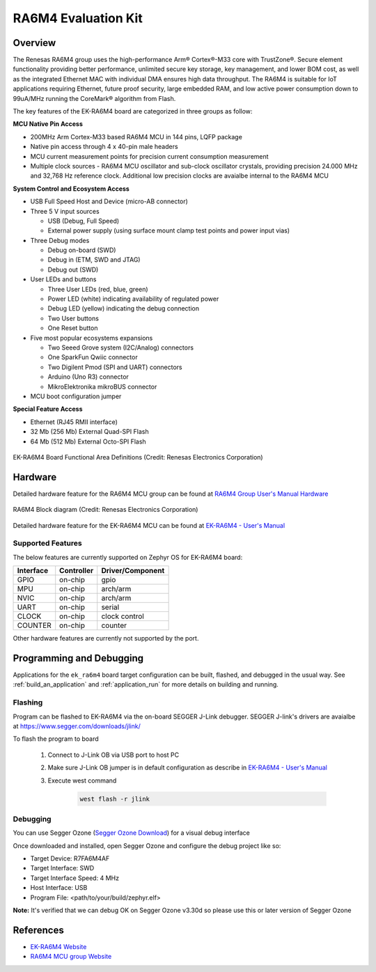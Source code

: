 .. _ek_ra6m4:

RA6M4 Evaluation Kit
####################

Overview
********

The Renesas RA6M4 group uses the high-performance Arm® Cortex®-M33
core with TrustZone®. Secure element functionality providing better
performance, unlimited secure key storage, key management, and lower
BOM cost, as well as the integrated Ethernet MAC with individual DMA
ensures high data throughput. The RA6M4 is suitable for IoT applications
requiring Ethernet, future proof security, large embedded RAM, and low
active power consumption down to 99uA/MHz running the CoreMark®
algorithm from Flash.

The key features of the EK-RA6M4 board are categorized in three groups as follow:

**MCU Native Pin Access**

- 200MHz Arm Cortex-M33 based RA6M4 MCU in 144 pins, LQFP package
- Native pin access through 4 x 40-pin male headers
- MCU current measurement points for precision current consumption measurement
- Multiple clock sources - RA6M4 MCU oscillator and sub-clock oscillator crystals,
  providing precision 24.000 MHz and 32,768 Hz reference clock.
  Additional low precision clocks are avaialbe internal to the RA6M4 MCU

**System Control and Ecosystem Access**

- USB Full Speed Host and Device (micro-AB connector)
- Three 5 V input sources

  - USB (Debug, Full Speed)
  - External power supply (using surface mount clamp test points and power input vias)

- Three Debug modes

  - Debug on-board (SWD)
  - Debug in (ETM, SWD and JTAG)
  - Debug out (SWD)

- User LEDs and buttons

  - Three User LEDs (red, blue, green)
  - Power LED (white) indicating availability of regulated power
  - Debug LED (yellow) indicating the debug connection
  - Two User buttons
  - One Reset button

- Five most popular ecosystems expansions

  - Two Seeed Grove system (I2C/Analog) connectors
  - One SparkFun Qwiic connector
  - Two Digilent Pmod (SPI and UART) connectors
  - Arduino (Uno R3) connector
  - MikroElektronika mikroBUS connector

- MCU boot configuration jumper

**Special Feature Access**

- Ethernet (RJ45 RMII interface)
- 32 Mb (256 Mb) External Quad-SPI Flash
- 64 Mb (512 Mb) External Octo-SPI Flash

.. figure:: ek_ra6m4.webp
	:align: center
	:alt: RA6M4 Evaluation Kit

	EK-RA6M4 Board Functional Area Definitions (Credit: Renesas Electronics Corporation)

Hardware
********
Detailed hardware feature for the RA6M4 MCU group can be found at `RA6M4 Group User's Manual Hardware`_

.. figure:: ra6m4_block_diagram.webp
	:width: 442px
	:align: center
	:alt: RA6M4 MCU group feature

	RA6M4 Block diagram (Credit: Renesas Electronics Corporation)

Detailed hardware feature for the EK-RA6M4 MCU can be found at `EK-RA6M4 - User's Manual`_

Supported Features
==================

The below features are currently supported on Zephyr OS for EK-RA6M4 board:

+-----------+------------+----------------------+
| Interface | Controller | Driver/Component     |
+===========+============+======================+
| GPIO      | on-chip    | gpio                 |
+-----------+------------+----------------------+
| MPU       | on-chip    | arch/arm             |
+-----------+------------+----------------------+
| NVIC      | on-chip    | arch/arm             |
+-----------+------------+----------------------+
| UART      | on-chip    | serial               |
+-----------+------------+----------------------+
| CLOCK     | on-chip    | clock control        |
+-----------+------------+----------------------+
| COUNTER   | on-chip    | counter              |
+-----------+------------+----------------------+

Other hardware features are currently not supported by the port.

Programming and Debugging
*************************

Applications for the ``ek_ra6m4`` board target configuration can be
built, flashed, and debugged in the usual way. See
:ref:`build_an_application` and :ref:`application_run` for more details on
building and running.

Flashing
========

Program can be flashed to EK-RA6M4 via the on-board SEGGER J-Link debugger.
SEGGER J-link's drivers are avaialbe at https://www.segger.com/downloads/jlink/

To flash the program to board

  1. Connect to J-Link OB via USB port to host PC

  2. Make sure J-Link OB jumper is in default configuration as describe in `EK-RA6M4 - User's Manual`_

  3. Execute west command

	.. code-block:: console

		west flash -r jlink

Debugging
=========

You can use Segger Ozone (`Segger Ozone Download`_) for a visual debug interface

Once downloaded and installed, open Segger Ozone and configure the debug project
like so:

* Target Device: R7FA6M4AF
* Target Interface: SWD
* Target Interface Speed: 4 MHz
* Host Interface: USB
* Program File: <path/to/your/build/zephyr.elf>

**Note:** It's verified that we can debug OK on Segger Ozone v3.30d so please use this or later
version of Segger Ozone

References
**********
- `EK-RA6M4 Website`_
- `RA6M4 MCU group Website`_

.. _EK-RA6M4 Website:
   https://www.renesas.com/us/en/products/microcontrollers-microprocessors/ra-cortex-m-mcus/ek-ra6m4-evaluation-kit-ra6m4-mcu-group

.. _RA6M4 MCU group Website:
   https://www.renesas.com/us/en/products/microcontrollers-microprocessors/ra-cortex-m-mcus/ra6m4-200mhz-arm-cortex-m33-trustzone-high-integration-ethernet-and-octaspi

.. _EK-RA6M4 - User's Manual:
   https://www.renesas.com/us/en/document/man/ek-ra6m4-v1-users-manual

.. _RA6M4 Group User's Manual Hardware:
   https://www.renesas.com/us/en/document/man/ra6m4-group-user-s-manual-hardware?r=1333976

.. _Segger Ozone Download:
   https://www.segger.com/downloads/jlink#Ozone
